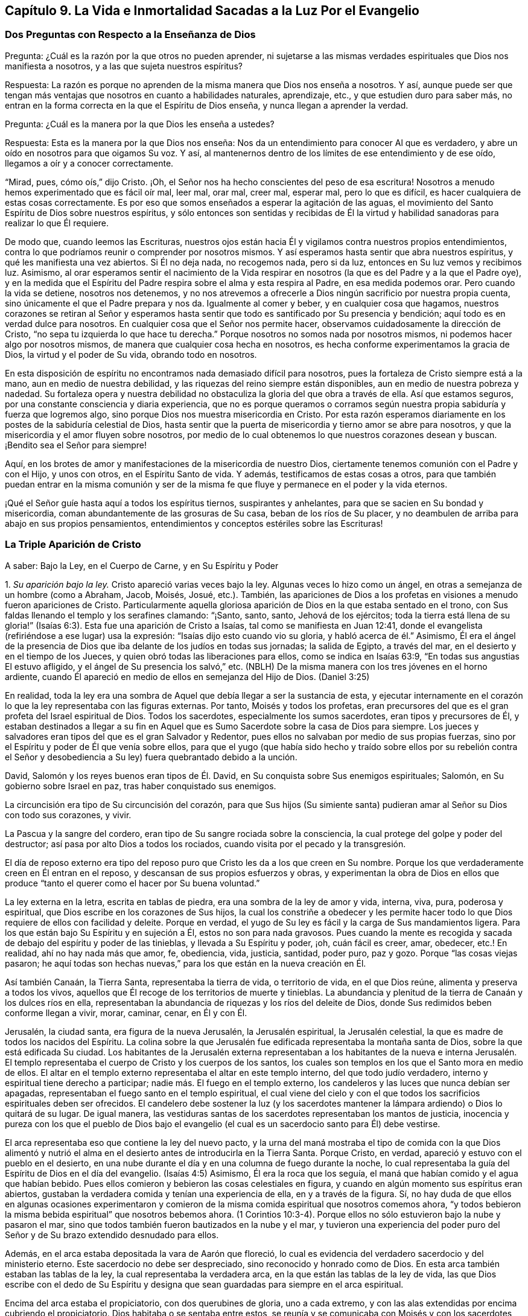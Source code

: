 == Capítulo 9. La Vida e Inmortalidad Sacadas a la Luz Por el Evangelio

=== Dos Preguntas con Respecto a la Enseñanza de Dios

[.discourse-part]
Pregunta: ¿Cuál es la razón por la que otros no pueden aprender,
ni sujetarse a las mismas verdades espirituales que Dios nos manifiesta a nosotros,
y a las que sujeta nuestros espíritus?

[.discourse-part]
Respuesta:
La razón es porque no aprenden de la misma manera que Dios nos enseña a nosotros.
Y así,
aunque puede ser que tengan más ventajas que nosotros en cuanto a habilidades naturales,
aprendizaje, etc., y que estudien duro para saber más,
no entran en la forma correcta en la que el Espíritu de Dios enseña,
y nunca llegan a aprender la verdad.

[.discourse-part]
Pregunta: ¿Cuál es la manera por la que Dios les enseña a ustedes?

[.discourse-part]
Respuesta: Esta es la manera por la que Dios nos enseña:
Nos da un entendimiento para conocer Al que es verdadero,
y abre un oído en nosotros para que oigamos Su voz.
Y así, al mantenernos dentro de los límites de ese entendimiento y de ese oído,
llegamos a oír y a conocer correctamente.

"`Mirad, pues, cómo oís,`" dijo Cristo.
¡Oh, el Señor nos ha hecho conscientes del peso de esa escritura!
Nosotros a menudo hemos experimentado que es fácil oír mal, leer mal, orar mal,
creer mal, esperar mal, pero lo que es difícil,
es hacer cualquiera de estas cosas correctamente.
Es por eso que somos enseñados a esperar la agitación de las aguas,
el movimiento del Santo Espíritu de Dios sobre nuestros espíritus,
y sólo entonces son sentidas y recibidas de Él la virtud
y habilidad sanadoras para realizar lo que Él requiere.

De modo que, cuando leemos las Escrituras,
nuestros ojos están hacia Él y vigilamos contra nuestros propios entendimientos,
contra lo que podríamos reunir o comprender por nosotros mismos.
Y así esperamos hasta sentir que abra nuestros espíritus,
y qué les manifiesta una vez abiertos.
Si Él no deja nada, no recogemos nada, pero si da luz,
entonces en Su luz vemos y recibimos luz.
Asimismo,
al orar esperamos sentir el nacimiento de la Vida respirar
en nosotros (la que es del Padre y a la que el Padre oye),
y en la medida que el Espíritu del Padre respira sobre el alma y esta respira al Padre,
en esa medida podemos orar.
Pero cuando la vida se detiene, nosotros nos detenemos,
y no nos atrevemos a ofrecerle a Dios ningún sacrificio por nuestra propia cuenta,
sino únicamente el que el Padre prepara y nos da.
Igualmente al comer y beber, y en cualquier cosa que hagamos,
nuestros corazones se retiran al Señor y esperamos hasta
sentir que todo es santificado por Su presencia y bendición;
aquí todo es en verdad dulce para nosotros.
En cualquier cosa que el Señor nos permite hacer,
observamos cuidadosamente la dirección de Cristo,
"`no sepa tu izquierda lo que hace tu derecha.`"
Porque nosotros no somos nada por nosotros mismos,
ni podemos hacer algo por nosotros mismos,
de manera que cualquier cosa hecha en nosotros,
es hecha conforme experimentamos la gracia de Dios, la virtud y el poder de Su vida,
obrando todo en nosotros.

En esta disposición de espíritu no encontramos nada demasiado difícil para nosotros,
pues la fortaleza de Cristo siempre está a la mano, aun en medio de nuestra debilidad,
y las riquezas del reino siempre están disponibles,
aun en medio de nuestra pobreza y nadedad.
Su fortaleza opera y nuestra debilidad no obstaculiza
la gloria del que obra a través de ella.
Así que estamos seguros, por una constante consciencia y diaria experiencia,
que no es porque queramos o corramos según nuestra
propia sabiduría y fuerza que logremos algo,
sino porque Dios nos muestra misericordia en Cristo.
Por esta razón esperamos diariamente en los postes de la sabiduría celestial de Dios,
hasta sentir que la puerta de misericordia y tierno amor se abre para nosotros,
y que la misericordia y el amor fluyen sobre nosotros,
por medio de lo cual obtenemos lo que nuestros corazones desean y buscan.
¡Bendito sea el Señor para siempre!

Aquí, en los brotes de amor y manifestaciones de la misericordia de nuestro Dios,
ciertamente tenemos comunión con el Padre y con el Hijo, y unos con otros,
en el Espíritu Santo de vida.
Y además, testificamos de estas cosas a otros,
para que también puedan entrar en la misma comunión y ser de la
misma fe que fluye y permanece en el poder y la vida eternos.

¡Qué el Señor guíe hasta aquí a todos los espíritus tiernos, suspirantes y anhelantes,
para que se sacien en Su bondad y misericordia,
coman abundantemente de las grosuras de Su casa, beban de los ríos de Su placer,
y no deambulen de arriba para abajo en sus propios pensamientos,
entendimientos y conceptos estériles sobre las Escrituras!

=== La Triple Aparición de Cristo

[.offset]
A saber: Bajo la Ley, en el Cuerpo de Carne, y en Su Espíritu y Poder

[.numbered-group]
====

[.numbered]
1+++.+++ _Su aparición bajo la ley._
Cristo apareció varias veces bajo la ley.
Algunas veces lo hizo como un ángel, en otras a semejanza de un hombre (como a Abraham,
Jacob, Moisés, Josué, etc.). También,
las apariciones de Dios a los profetas en visiones a menudo fueron apariciones de Cristo.
Particularmente aquella gloriosa aparición de Dios en la que estaba sentado en el trono,
con Sus faldas llenando el templo y los serafines clamando: "`¡Santo, santo, santo,
Jehová de los ejércitos;
toda la tierra está llena de su gloria!`" (Isaías
6:3). Esta fue una aparición de Cristo a Isaías,
tal como se manifiesta en Juan 12:41,
donde el evangelista (refiriéndose a ese lugar) usa la expresión:
"`Isaías dijo esto cuando vio su gloria, y habló acerca de él.`" Asimismo,
Él era el ángel de la presencia de Dios que iba delante de los judíos en todas sus jornadas;
la salida de Egipto, a través del mar, en el desierto y en el tiempo de los Jueces,
y quien obró todas las liberaciones para ellos, como se indica en Isaías 63:9,
"`En todas sus angustias El estuvo afligido, y el ángel de Su presencia los salvó,`" etc.
(NBLH) De la misma manera con los tres jóvenes en el horno ardiente,
cuando Él apareció en medio de ellos en semejanza del Hijo de Dios.
(Daniel 3:25)

En realidad,
toda la ley era una sombra de Aquel que debía llegar a ser la sustancia de esta,
y ejecutar internamente en el corazón lo que la ley representaba con las figuras externas.
Por tanto, Moisés y todos los profetas,
eran precursores del que es el gran profeta del Israel espiritual de Dios.
Todos los sacerdotes, especialmente los sumos sacerdotes, eran tipos y precursores de Él,
y estaban destinados a llegar a su fin en Aquel que
es Sumo Sacerdote sobre la casa de Dios para siempre.
Los jueces y salvadores eran tipos del que es el gran Salvador y Redentor,
pues ellos no salvaban por medio de sus propias fuerzas,
sino por el Espíritu y poder de Él que venía sobre ellos,
para que el yugo (que había sido hecho y traído sobre ellos por su rebelión contra
el Señor y desobediencia a Su ley) fuera quebrantado debido a la unción.

David, Salomón y los reyes buenos eran tipos de Él. David,
en Su conquista sobre Sus enemigos espirituales; Salomón,
en Su gobierno sobre Israel en paz, tras haber conquistado sus enemigos.

La circuncisión era tipo de Su circuncisión del corazón,
para que Sus hijos (Su simiente santa) pudieran amar al Señor su Dios con todo sus corazones,
y vivir.

La Pascua y la sangre del cordero, eran tipo de Su sangre rociada sobre la consciencia,
la cual protege del golpe y poder del destructor;
así pasa por alto Dios a todos los rociados,
cuando visita por el pecado y la transgresión.

El día de reposo externo era tipo del reposo puro
que Cristo les da a los que creen en Su nombre.
Porque los que verdaderamente creen en Él entran en el reposo,
y descansan de sus propios esfuerzos y obras,
y experimentan la obra de Dios en ellos que produce
"`tanto el querer como el hacer por Su buena voluntad.`"

La ley externa en la letra, escrita en tablas de piedra,
era una sombra de la ley de amor y vida, interna, viva, pura, poderosa y espiritual,
que Dios escribe en los corazones de Sus hijos,
la cual los constriñe a obedecer y les permite hacer todo
lo que Dios requiere de ellos con facilidad y deleite.
Porque en verdad, el yugo de Su ley es fácil y la carga de Sus mandamientos ligera.
Para los que están bajo Su Espíritu y en sujeción a Él, estos no son para nada gravosos.
Pues cuando la mente es recogida y sacada de debajo del espíritu y poder de las tinieblas,
y llevada a Su Espíritu y poder, ¡oh, cuán fácil es creer, amar, obedecer,
etc.! En realidad, ahí no hay nada más que amor, fe, obediencia, vida, justicia,
santidad, poder puro, paz y gozo.
Porque "`las cosas viejas pasaron;
he aquí todas son hechas nuevas,`" para los que están en la nueva creación en Él.

Así también Canaán, la Tierra Santa, representaba la tierra de vida,
o territorio de vida, en el que Dios reúne, alimenta y preserva a todos los vivos,
aquellos que Él recoge de los territorios de muerte y tinieblas.
La abundancia y plenitud de la tierra de Canaán y los dulces ríos en ella,
representaban la abundancia de riquezas y los ríos del deleite de Dios,
donde Sus redimidos beben conforme llegan a vivir, morar, caminar, cenar, en Él y con Él.

Jerusalén, la ciudad santa, era figura de la nueva Jerusalén, la Jerusalén espiritual,
la Jerusalén celestial, la que es madre de todos los nacidos del Espíritu.
La colina sobre la que Jerusalén fue edificada representaba la montaña santa de Dios,
sobre la que está edificada Su ciudad.
Los habitantes de la Jerusalén externa representaban a los habitantes de la nueva e
interna Jerusalén. El templo representaba el cuerpo de Cristo y los cuerpos de los santos,
los cuales son templos en los que el Santo mora en medio de ellos.
El altar en el templo externo representaba el altar en este templo interno,
del que todo judío verdadero, interno y espiritual tiene derecho a participar;
nadie más. El fuego en el templo externo,
los candeleros y las luces que nunca debían ser apagadas,
representaban el fuego santo en el templo espiritual,
el cual viene del cielo y con el que todos los sacrificios espirituales deben ser ofrecidos.
El candelero debe sostener la luz (y los sacerdotes mantener
la lámpara ardiendo) o Dios lo quitará de su lugar.
De igual manera,
las vestiduras santas de los sacerdotes representaban los mantos de justicia,
inocencia y pureza con los que el pueblo de Dios bajo el evangelio
(el cual es un sacerdocio santo para Él) debe vestirse.

El arca representaba eso que contiene la ley del nuevo pacto,
y la urna del maná mostraba el tipo de comida con la que Dios alimentó
y nutrió el alma en el desierto antes de introducirla en la Tierra Santa.
Porque Cristo, en verdad, apareció y estuvo con el pueblo en el desierto,
en una nube durante el día y en una columna de fuego durante la noche,
lo cual representaba la guía del Espíritu de Dios en el día del evangelio.
(Isaías 4:5) Asimismo, Él era la roca que los seguía,
el maná que habían comido y el agua que habían bebido.
Pues ellos comieron y bebieron las cosas celestiales en figura,
y cuando en algún momento sus espíritus eran abiertos,
gustaban la verdadera comida y tenían una experiencia de ella,
en y a través de la figura.
Sí,
no hay duda de que ellos en algunas ocasiones experimentaron y
comieron de la misma comida espiritual que nosotros comemos ahora,
"`y todos bebieron la misma bebida espiritual`" que nosotros bebemos ahora.
(1 Corintios 10:3-4). Porque ellos no sólo estuvieron bajo la nube y pasaron el mar,
sino que todos también fueron bautizados en la nube y el mar,
y tuvieron una experiencia del poder puro del Señor
y de Su brazo extendido desnudado para ellos.

Además, en el arca estaba depositada la vara de Aarón que floreció,
lo cual es evidencia del verdadero sacerdocio y del ministerio eterno.
Este sacerdocio no debe ser despreciado, sino reconocido y honrado como de Dios.
En esta arca también estaban las tablas de la ley,
la cual representaba la verdadera arca, en la que están las tablas de la ley de vida,
las que Dios escribe con el dedo de Su Espíritu y designa
que sean guardadas para siempre en el arca espiritual.

Encima del arca estaba el propiciatorio, con dos querubines de gloria,
uno a cada extremo, y con las alas extendidas por encima cubriendo el propiciatorio.
Dios habitaba o se sentaba entre estos,
se reunía y se comunicaba con Moisés y con los sacerdotes bajo la ley,
cuando ellos llegaban a adorarlo y a consultarlo.
Esto era figura del verdadero propiciatorio bajo el evangelio,
donde los verdaderos sacerdotes (la verdadera circuncisión,
el Israel espiritual de Dios) tienen entrada con confianza al trono de la gracia.
A través del Sumo Sacerdote de su profesión,
pueden alcanzar misericordia y hallar gracia para ser socorridos en tiempo de necesidad.

De la misma manera, todos los sacrificios bajo la ley (la ofrenda por el pecado,
la ofrenda de paz, la ofrenda de acción de gracias, la ofrenda elevada,
la ofrenda mecida, la ofrenda del holocausto, la ofrenda de cereal,
la ofrenda de libación, etc.) representaban a Cristo,
la única verdadera ofrenda que las abarca todas y que el pueblo espiritual
(los sacerdotes del evangelio) debe ofrecer a diario a Dios.
Las especies aromáticas,
el incienso y las fragancias representaban la manera por la que
los sacrificios del evangelio son dulcemente sazonados con gracia,
sal, el Espíritu, las frescas respiraciones de vida, inocencia, mansedumbre, ternura,
celo, fe, amor, etc.,
que producen la más placentera fragancia en la nariz del Señor. ¡Oh,
cuán precioso es leer las figuras de las cosas celestiales con verdadero
entendimiento! ¡Pero leer _a través de_ las figuras (con el ojo de vida,
con el ojo del Espíritu) la sustancia invisible, esto es en verdad, dulce,
precioso y celestial!

[.numbered]
2+++.+++ _Su aparición en el cuerpo de carne._
Cuando el tiempo de las sombras se acercó al final y la plenitud del tiempo llegó,
Aquel que había aparecido en diversos tipos y sombras vino del Padre,
se despojó a Sí mismo, y se vistió a semejanza de hombre al participar de carne y sangre.
Él fue hecho como nosotros en todas las cosas (excepto por el pecado,
porque Él era el Cordero sin mancha),
para que al humillarse a Sí mismo para estar bajo la ley y bajo la maldición,
pudiera redimir a los que están bajo la ley y bajo la maldición,
al cumplir la justicia de la misma e introducirlos a la justicia eterna.

Ahora, en este cuerpo Él consumó la obra que Su Padre le había dado hacer.
Él cumplió toda justicia (la justicia de la letra,
la justicia del Espíritu) para poder llevar a Su
pueblo de la justicia de la ley o de la letra,
a la justicia del Espíritu y poder, es decir, a la justicia de la nueva vida.
Toda Su vida fue un hacer la voluntad del Padre que lo había enviado.
Cuando el Espíritu del Señor estaba sobre Él, impulsándolo a predicar el evangelio,
Él predicaba el evangelio en el Espíritu y poder del Padre,
hacía el bien y sanaba a todos los que estaban oprimidos por el diablo,
según Su Padre lo dirigía y guiaba.
Porque Él no hizo nada por Sí mismo, en Su propia voluntad o para Sí mismo,
sino que lo hizo todo en la voluntad y tiempo del Padre.

Por tanto, Él siempre complació a Su Padre y buscó el honor del que lo había enviado.
Fue obediente hasta la muerte, y muerte de cruz,
al estar dispuesto a beber la copa que Su Padre le dio a beber.
Y así, tras finalizar Su obra,
regresó al lugar de donde había venido y se sentó
a la derecha de la Majestad en las alturas,
tras ser exaltado por encima de todos los principados, potestades y dominios,
tanto de este mundo como del mundo por venir.

[.numbered]
3+++.+++ _Su aparición en el Espíritu._
La tercera aparición de Cristo, fue Su aparición en el Espíritu, es decir,
Su aparición pura, interna y celestial en los corazones de Sus hijos,
a la que las dos apariciones externas le dieron paso.
Él les pidió a Sus discípulos que esperaran,
diciéndoles que Él no los iba a dejar huérfanos, sino que vendría a ellos de nuevo.
Ellos habían experimentado al novio en la carne y Él debía irse.
Esto no podía evitarse, era necesario para ellos que Él se fuera, pero (dice él):
"`Regresaré otra vez.`"
El mismo poder y presencia que estaban entonces con ellos en un cuerpo de carne,
los visitarían en Espíritu, y así permanecerían con ellos para siempre.
Pues Aquel que estaba con ellos entonces, estaría en ellos, y hasta ese momento,
tendrían tristeza y serían como una mujer en labor de parto.
Mientras tanto, el mundo se alegraría, "`pero os volveré a ver,
y se gozará vuestro corazón, y nadie os quitará vuestro gozo.`"
¿Acaso no fue así? ¿No envió Cristo al Espíritu, al Consolador?
¿No vino Él en el Espíritu y poder del Altísimo para estar con ellos siempre, es decir,
hasta el fin del mundo?
¿No les ordenó que no se fueran de Jerusalén,
sino que esperaran Su aparición en Su Espíritu,
y que no siguieran Su obra y mensaje hasta que Él regresara
en el poder y autoridad de Su Padre para ir junto con ellos?
¿No se regocijaron sus corazones cuando Él vino con gozo inefable y lleno de gloria?
¿No tuvieron entonces el gozo y la paz que sobrepasa todo entendimiento del hombre,
el gozo y la paz que nadie podía quitarles?
Sí, en el reino,
Espíritu y poder de nuestro Señor Jesucristo verdaderamente hay un ver ojo a ojo.

No hay duda de que esta administración del Espíritu
y poder del evangelio es extremadamente gloriosa,
y los que entran en ella, entran en la gloria,
dominio y autoridad celestiales del Señor Jesucristo (y así son hechos reyes por Él,
y usan coronas en Su presencia, aunque las echan a Sus pies),
y son cambiados de gloria a gloria.
Estos miran, como en un espejo, la gloria del Señor,
la cual nadie puede ver sino con el ojo que en alguna medida ha sido cambiado y glorificado.

Esta dispensación del evangelio, Espíritu y poder comenzó en los días de los apóstoles,
y en aquel entonces la iglesia era sumamente casta, pura y hermosa, sin mancha o arruga.
Pero después de esto hubo una caída, sobrevino una noche densa y oscura,
y se produjo una apostasía muy grande y universal del Espíritu y poder de los apóstoles.
Muchos se apartaron del poder del Señor,
se adentraron en una mente altiva y no guardaron su posición en la fe,
amor y obediencia de la verdad,
sino que sostuvieron una apariencia de piedad fuera del poder.

====

=== Con Respecto al Monte Sinaí y al Monte Sión

¿No era Sinaí la montaña que podía ser tocada, una montaña terrenal,
de la que vino la administración de la ley externa, o letra, que condujo a esclavitud,
condenación y muerte?
¿No dice el apóstol Pedro, con respecto a la ley tal como es administrada,
que era un yugo demasiado pesado para que ellos o sus padres llevaran?
(Hechos 15:10)

¿No es la Sión del evangelio una montaña espiritual, una montaña celestial,
una montaña que no puede ser tocada por los sentidos humanos,
una montaña de la que viene la ministración del Espíritu, la ministración de libertad,
la ministración de vida, la ministración de la gloria que sobrepasa?
¿No es esta la montaña santa,
sobre la que la ciudad santa (la nueva Jerusalén) está edificada,
donde el Rey de Justicia gobierna en justicia y paz sobre todos Sus súbditos,
donde Él les hace el banquete de manjares suculentos y cenan juntos,
comiendo y bebiendo el pan y el vino del reino, es decir,
el pan vivo y el fruto de la vid viva?

"`Porque no os habéis acercado al monte que se podía palpar, y que ardía en fuego,
a la oscuridad, a las tinieblas y a la tempestad, al sonido de la trompeta,
y a la voz que hablaba... sino que os habéis acercado al monte de Sion,
a la ciudad del Dios vivo, Jerusalén la celestial...`" (Hebreos 12)

Ahora bien,
el monte Sinaí fue la montaña de tierra que la voz y presencia
del Señor conmovieron en la ministración de la ley externa.
Pero hay una tierra interna que debe ser conmovida también, es decir,
la naturaleza que transgredió, la naturaleza sujeta al pecado y bajo maldición,
la tierra que produce cardos y espinos.
Esta es la tierra a la que el arado del Señor debe entrar para quebrantarla y volcarla,
a fin de formar una nueva tierra,
en condiciones de recibir a la Semilla celestial y producir fruto para Dios.
Sí, no sólo debe ser conmovida y removida la tierra,
sino los cielos también. "`Aún una vez, y conmoveré no solamente la tierra,
sino también el cielo,`" lo cual "`indica la remoción de
las cosas movibles...para que queden las inconmovibles.`"

Existe lo que cambia y existe lo que no cambia.
La tierra vieja y los cielos viejos cambian;
los nuevos cielos y la nueva tierra no cambian.
Hay una mente inconstante, un espíritu inconstante, una naturaleza inconstante,
una voluntad inconstante, una sabiduría inconstante,
una razón y entendimiento inconstantes (llevados de aquí
para allá) y un conocimiento de Dios inconstante,
que el hombre aprende, no del Espíritu del Señor, sino según una forma tradicional,
al atrapar con su propia mente y beber conocimiento de esa parte que es vieja y terrenal.
Ahí el hombre enciende su propio fuego, con el que se calienta,
recogiendo para sí paz y gozo, esperanza y confianza, etc.
Pero cuando el Señor aparezca y Su voz sea oída (cuando
Se levante a sacudir terriblemente la tierra,
sí, y los cielos también),
todo eso será sacudido y caerá como higos prematuros
ante el fuerte viento y la terrible tempestad.

Porque el día del Señor, el día de Su aparición pura,
el día del resplandor de Su levantamiento,
estará sobre todo lo que es soberbio y altivo y sobre todo lo que es enaltecido,
y se ha levantado sobre la Semilla pura.
Cada cedro del Líbano y roble de Basán que es erguido o elevado,
cada montaña y colina levantada, cada torre alta y muro fuerte, etc.,
todo sentirá el terror de Su majestad, y únicamente lo que es de la Semilla pura,
lo que está reunido en la Semilla, lo que ha sido cambiado a la naturaleza de la Semilla,
permanecerá. Nada más será capaz de morar con el fuego consumidor y con las llamas eternas.
Por tanto, bien se puede decir: '`¿Quién podrá soportar el día de su venida,
y quién permanecerá cuando Él aparezca?
Porque Él es como fuego purificador y como jabón de lavadores.
Él viene con el aventador en Su mano para aventar la paja.
Él se sentará como refinador y purificador de plata,
para purificar a los hijos de Leví y afinarlos como oro y plata,
para que puedan ofrecer al Señor una ofrenda en justicia...grata
al Señor`' (Malaquías 3:2-4),
la cual no puede ser hecha sino por los que son purificados por Él.

¡Oh, qué felices serán aquellos,
cuya religión y adoración resista la prueba y soporte
el fuego ese día! ¡Bendito sea el Señor para siempre,
quien se ha acercado para juicio, y es un testigo pronto contra todo engaño e injusticia,
pero justificador de aquellos cuyas consciencias
han sido rociadas con la sangre de Jesús!

Ahora bien, así como el Señor quita lo viejo, así trae lo nuevo.
Así como remueve la tierra vieja y los cielos viejos, donde habita la injusticia,
así forma y hace surgir los cielos nuevos y la tierra nueva, donde habita la justicia.
Aquí el reino es conocido y recibido, el cual no puede ser conmovido.
Aquí está el monte Sión, el cual nunca será sacudido, y la Jerusalén,
cuyas estacas o cuerdas nunca serán arrancadas o rotas.
Aquí está la ciudad que tiene fundamentos eternos, cuyo constructor y hacedor es Dios.
Benditos los que vienen y moran aquí,
los que no se han acercado a la montaña que puede ser tocada, conmovida y removida,
sino a la montaña santa de Dios, sobre la que todos los edificios de vida son levantados,
y sobre la que ellos permanecen firmes para siempre.
Porque el Señor de los Ejércitos, quien ha creado los nuevos cielos y la nueva tierra,
ha creado a Jerusalén alegría y a su pueblo gozo,
y ellos se alegrarán y regocijarán en Él por los siglos de los siglos.
Amén.

=== El Templo y los Sacrificios Bajo el Evangelio

El templo de Dios bajo el evangelio es la luz de Su Hijo, el Espíritu de Su Hijo,
las almas de los que son renovados y edificados como
una habitación para Él en el Espíritu de Su Hijo,
y los cuerpos donde moran las mentes y espíritus renovados.
Dios es luz y el habita en luz.
Dios es Espíritu y Su edificio es santo y espiritual,
porque Él no habita en nada que sea tinieblas, corrupto o inmundo.

Ahora, lo que es sacrificado u ofrecido a Dios debe ser limpio y puro.
Ningún pensamiento inmundo, ningún deseo inmundo, nada que sea terrenal,
carnal o egoísta debe ser ofrecido a Dios,
sino las respiraciones puras de Su propio Espíritu.
Porque todo lo que es de Él y viene de Él, es aceptado por Él;
pero lo que el hombre inventa, forma y ofrece por su propia cuenta o de sí mismo,
aunque sea muy glorioso, o altamente estimado a sus ojos,
todavía es abominación delante de los ojos del Señor.

En consecuencia,
todos los sacrificios de los gentiles (o de la naturaleza pagana) son rechazados,
y todos los sacrificios de los judíos externos (o de la mente y naturaleza religiosas,
sin la verdadera vida) son rechazados también. "`¿Con qué
me presentaré ante Jehová,`" dijo el profeta de antaño,
"`y adoraré al Dios Altísimo?
¿Me presentaré ante él con holocaustos,
con becerros de un año? ¿Se agradará Jehová de millares de carneros,
o de diez mil arroyos de aceite?
¿Daré mi primogénito por mi rebelión, el fruto de mis entrañas por el pecado de mi alma?`"
(Miqueas 6:6-7) ¿Cuál es la respuesta de Dios?
No, este no es el camino para llegar al perdón de pecado o a la aceptación de Dios,
sino ir a Eso que enseña lo que es bueno y declara lo que el Señor pide, lo cual es:
"`¡Oh, hombre...solamente hacer juicio, y amar misericordia,
y humillarte para andar con tu Dios!`" (Miqueas 6:8,
RV1602P). Presentarse en las enseñanzas del Espíritu de Dios y adorar ahí,
y allí experimentará el perdón de pecados y la aceptación del Señor.
(Isaías 1:16-18) Porque ofrecer los sacrificios de antaño (determinados
bajo la ley) no era lo que hacía la cosa;
ni bajo el evangelio, que los hombres reclamen el sacrificio de Cristo,
sino que se presenten ante el Espíritu que enseña santidad,
se sujeten a ese Espíritu y ofrezcan en dicho Espíritu (al Padre) lo que procede
de Él. Porque el edificio de Dios en el Espíritu es el único templo verdadero,
y los sacrificios u ofrendas en el Espíritu, son las únicas ofrendas del nuevo pacto.

Aquí todo gemido o suspiro hacia el Señor tras lo que es puro,
toda súplica en el Espíritu,
todo reconocimiento de la bondad del Señor en el verdadero y puro sentido,
es olor dulce para la nariz del Señor. En realidad, la hospitalidad, socorrer al pobre,
o hacer cualquier cosa buena a partir de la raíz buena y santa,
es sacrificio aceptable para el Señor. Lean las siguientes escrituras,
y si el Señor les abre los ojos,
pueden llegar a ver tanto lo que es el templo como lo que son los sacrificios.
En cuanto al templo, vean 1 Corintios 3:16; 2 Corintios 6:16; Isaías 5:7,15;
Efesios 2:21-22; Hebreos 3:6; Apocalipsis 21:22; Juan 4:23; Salmo 90:1. Luego,
para los sacrificios, Salmo 1:14-15; 51:16-17; 141:2; Malaquías 1:11; Hebreos 10:8-9;
Romanos 12:1; 1 Corintios 6:19-20; 1 Pedro 2:5; Hebreos 13:15; Filipenses 4:18.

=== Con Respecto a la Elección de Dios

Bien, con respecto a la elección de Dios, observen:
que es en Cristo y no fuera de Él. Pues la intención de Dios fue honrar a Su Hijo,
tal como Su Hijo lo honraba a Él. Y este fue el honor que Dios le dio:
Le dio el honor de ser Su salvación hasta los confines de la tierra,
para que todo aquel que cree en Él no se pierda, sino que tenga vida eterna.
Le dio el honor de ser el camino por el que toda la humanidad llega al Padre,
a través de la fe en Él. Porque así como en Adán todos murieron,
así también en Cristo todos pueden ser vivificados.
Así como en Adán todos los hombres fueron encerrados en la muerte y condenación,
así también el Don gratuito puede venir sobre todos,
y el camino de la vida y redención ser abierto para todos en Él.

Consideren la figura, la serpiente de bronce,
la cual no fue levantada sólo para que un cierto número fuera sanado,
y nadie más. Por el contrario,
fue levantada para que todos los que estaban heridos
y habían sido mordidos por las serpientes,
la miraran y fueran sanados.

Así también fue levantado Cristo,
para que todo pecador (mordido por el pecado y por la serpiente),
pueda mirar al médico de las almas y recibir virtud y sanidad de Él,
conforme a la preciosa escritura que dice: "`Mirad a mí, y sed salvos,
todos los términos de la tierra.`"
Y, "`Si alguno tiene sed, venga a mí; y el que quiera,
venga y beba del agua de la vida gratuitamente.`"
Sí, Dios está listo a encender,
mediante Su Espíritu Santo y poder vivificador (que están cerca de los hombres),
la verdadera sed y la buena disposición en ellos.

Pero para aclarar esto aún más: Hay una predestinación, elección, llamado,
justificación y glorificación. Hay una predestinación para la santidad,
una elección en eso que es santo, un llamado a salir de las tinieblas a la luz,
una justificación y glorificación en la luz,
a través de la renovación y santificación del Espíritu.
Todo esto lo ordena y maneja Dios según Su buena voluntad,
y de acuerdo con lo que se ha propuesto en Sí mismo.
Pero Él no es el que decreta, ni el autor del pecado o de la rebelión contra Él,
lo cual es la causa de la condenación de la criatura.

Ahora, todas las cosas están presentes delante de Dios antes de que sean.
Dios vio de antemano la caída de Adán antes de que
sucediera (aunque esto no lo hizo el autor de esta).
Él vio de antemano cómo debían obrar Su poder,
amor y misericordia hacia los hombres y por los hombres, en y a través de Cristo.
Supo hasta donde se extendería Su amor hacia los hombres,
y cuánto se resistirían los hombres y lucharían contra Su santo y buen Espíritu.
Él determinó cuánto tiempo debía luchar Su Espíritu con las naciones y personas,
porque en realidad, con algunas Él esperaría por mucho tiempo para ser misericordioso,
y con otras sería más rápido y más severo, conforme a las provocaciones de ellas.

De hecho, el amor, la misericordia, el poder y el buen Espíritu le pertenecen a Él,
y Él puede mostrar las operaciones de estos hacia los hombres según Su complacencia.
¿Y quién puede decirle a Él:
'`Qué haces?`' ¿Acaso no puede Él hacer lo que le agrada con lo Suyo?
Debido a que Él puede mostrar misericordia tanto tiempo como quiera,
y endurecer tan pronto como lo desee (según ve razón),
¿puede no ser dicho con toda veracidad: "`De manera que de quien quiere,
tiene misericordia, y al que quiere endurecer,
endurece`"? Pero Él no endurece sin antes haberles dado un día de misericordia,
de haberlos visitado con Su misericordia, siguiéndolos y soportándolos,
y buscándolos mediante las riquezas de Su bondad y longanimidad,
para conducirlos al arrepentimiento, a fin de que puedan escapar de Su ira.
De hecho, sugerir que Dios endurece a alguien por un mero deseo en Él,
porque quiere destruir a la mayor parte de los hombres, no tiene fundamento,
pues las Escrituras no declaran esto, sino que testifican abundantemente lo contrario.
Porque, ¿cuánto tiempo luchó Dios con el mundo antiguo (en los días de Noé), es decir,
para salvar a aquellos que después destruyó? Y,
¿cuánto tiempo lucho con el pueblo de los judíos (sí,
y con otras naciones también)? "`Vivo yo,
dice el Señor,`" (y Él habla desde Su corazón) "`que no quiero la muerte del impío,
sino que se torne el impío de su camino, y que viva.
Yo no soy el destructor, yo soy el Salvador, y mi deleite no es destruir, sino salvar.`"
"`¡Oh, Israel, tu destrucción es por ti mismo, pero en mí está tu ayuda!`"
Ciertamente, la sangre de ningún hombre estará a la puerta de Dios,
sino en la suya propia.

Por tanto, así como Dios ha preparado un Salvador, así no hay falta de amor,
misericordia o poder de Su parte, para atraer a los hombres al Salvador.
Pero esta es la condenación:
Que los hombres se endurecen contra las persuasiones de
Su Espíritu y contra la operación de Su luz y poder santos,
cuando aparecen y están dispuestos a obrar en y sobre sus corazones.
Las Escrituras no declaran que la condenación del
hombre se deba a que la luz no brilla en su corazón,
sino a que la luz brilla y los hombres aman más las tinieblas que la luz.
Porque, de hecho, una medida de luz aparece y alumbra a todos los hombres,
testificando contra las tinieblas y alejando de ellas, y al final,
será claramente manifiesto que el Espíritu de Dios en verdad luchó con todos,
y que los que Lo rechazaron no se volvieron de sus tinieblas
a la luz del Señor. Toda boca se detendrá delante de Él,
porque todos los hombres que perecen son justamente condenados,
habiendo rechazado y descuidado una salvación tan grande.
Ya que la luz del sol del día eterno de Dios y el sonido de Su Espíritu,
verdaderamente visitan al hombre en tinieblas, se extienden por toda la tierra,
y Su voz alcanza hasta los confines del mundo.

[.discourse-part]
Pregunta: ¿Cómo puede un hombre asegurar su llamado y elección?

[.discourse-part]
Respuesta: Asegurando a Cristo en él, Aquel en donde están el llamado y la elección;
porque el Señor escoge sólo en Él, y rechaza o reprueba sólo fuera de Él.

[.discourse-part]
Pregunta: ¿Cómo puedo asegurar a Cristo para mí?

[.discourse-part]
Respuesta: Recibiéndolo, rindiéndote a Él, separándote de todo por Él,
esperando en Él en el camino y la senda de vida,
hasta que sientas quebrantado en ti ese poder que te separaba de Él. Porque entonces,
¿qué peligro existe cuando el alma ha llegado a ser naturalmente del Señor,
y está arraigada en Su amor y circuncidada en el
corazón para amar al Señor por encima de todo,
es decir, con todo el corazón y con toda el alma?
En realidad, el amor del Señor no puede evitar fluir con gran fuerza hacia esa alma,
y ¿qué puede interponerse?
Pero mientras aún exista algo que no se haya rendido,
mientras todavía permanezca algo en donde el enemigo tenga parte y por donde pueda entrar,
el estado de esa alma no estará plenamente asegurado.
Ya que puede producirse un retroceso de la vida salvadora
hacia donde está la destrucción del alma,
y cualquiera que llegue ahí encontrará la perdición y destrucción,
en la medida que viaje en esa dirección.

En el camino de muerte hay muerte; en el camino de vida hay vida.
Dios no hace acepción de personas,
pero hace distinción de Su Semilla y de Su pacto eterno de vida,
el cual permanece firme en Su Semilla para siempre.
Toda alma que siente las persuasiones del Padre, y viene a Su Hijo en busca de vida,
y permanece en Él, encuentra la vida.
Pero aquella alma que no llega a esto,
sino que se aparta del Señor a través de un corazón incrédulo, encuentra la muerte.
Por tanto, el camino de Dios es eterno e inmutable; Él no puede negarse a Sí mismo.
El que cree en el Hijo tiene vida;
el que no cree está en la muerte y condenación que pertenecen al estado incrédulo.

Ahora,
¿deseas experimentar tu elección? Entonces espera conocer y distinguir en ti mismo,
entre Jacob y Esaú, Isaac e Ismael.
Pues estas fueron figuras y alegorías externas de algo interno.
Siente a Esaú, el profano; a Ismael, el burlador de la sabiduría,
camino y Semilla de Dios.
Debes sentirlos,
debes sentir a los que son expulsados por Dios y sentirlos
expulsados de ti también. Y luego debes sentir a Isaac,
la semilla de la promesa; debes sentir a Jacob, el nacimiento de vida puro,
levantado en ti,
viviendo en ti y tú en Él. Y entonces sentirás la elección y estarás
en la elección. En la medida que Su semilla sea segura en ti,
y tu unión con ella, y tu posición y permanencia en ella sean seguros,
así es segura tu elección.

La elección es un misterio profundo,
y nadie puede leer las Escrituras acerca de este (el cual, de hecho,
es difícil de entender y fácil de torcer),
excepto aquellos que pueden leer en la Semilla, vida,
poder y revelaciones del Espíritu del Señor. Estos leen las cosas como son,
pero los otros hombres leen las cosas sólo como las comprenden y conciben ser.
Pues el conocimiento que Dios le ha dado a Su pueblo,
está por encima de todo conocimiento que pueda ser escudriñado,
reunido o comprendido por todos los hombres sobre la tierra.

=== Una Breve Explicación del Misterio de los Seis Días de Trabajo y del Séptimo Día, el Día de Reposo

Para que lo contemplen aquellos cuyos ojos han sido abiertos por la Unción pura,
y no están tan sumergidos en sus conceptos y razonamientos
acerca del entendimiento de la letra,
como lo están la mayoría de los profesantes de esta era.

[quote.scripture, , Mateo 11:28-30]
____
Venid a mí todos los que estáis trabajados y cargados, y yo os haré descansar.
Llevad mi yugo sobre vosotros, y aprended de mí, que soy manso y humilde de corazón;
y hallaréis descanso para vuestras almas; porque mi yugo es fácil,
y ligera mi carga.
____

Al que escucha el alegre sonido del poder vivo llamándolo
por medio de la voz de Su luz eterna,
a salir de las tinieblas, de la muerte, de la miseria, de los dominios,
territorios y profunda esclavitud de Satanás, para traerlo a Sí mismo,
y que viene a Él en la virtud y poder de esa vida que llama,
se le da a probar el descanso eterno y la promesa de entrar en él.

Pero la entrada a la plenitud no es inmediata, hay un largo viaje por hacer.
Hay que salir de Egipto, la tierra de tinieblas; de Sodoma, la tierra de inmundicia;
de Babilonia, donde todas las vasijas y cosas santas de Dios han sido profanadas;
hay que atravesar el desierto y hay que entrar en Canaán. Muchas batallas
deben ser libradas contra los enemigos que se interponen en el camino,
y también contra los enemigos que poseen la tierra santa.
Sí,
muchas dificultades deben padecerse al seguir al Capitán que guía
a Su Israel con una columna de nube durante el día,
y con una columna de fuego durante la noche.
Tienen que realizarse la circuncisión y el bautismo en la nube y en el mar,
y tiene que suceder la caída en el desierto de todos los
cadáveres que no van a entrar ni a ver la buena tierra,
antes de que la entrada sea ministrada a la Semilla,
y a los que pasan a través del agua y del fuego con Ella.
En términos simples, tiene que tomarse el yugo y aprender de Cristo bajo el yugo,
hasta que el espíritu orgulloso, rígido, terco, sabio, caprichoso y egoísta,
y el corazón duro de piedra sean desgastados y consumidos por la cruz,
y no quede nada sino lo que se hace uno con la Semilla,
y así es apto para casarse con Ella y para entrar con Ella al reino eterno.

Ahora, en este llevar el yugo, cargar la cruz,
seguir a Cristo en el desierto a través de las correcciones del Padre,
a través de las bofetadas y tentaciones del enemigo,
en medio de todas las debilidades y fragilidades de la carne,
en este avanzar cuando Él manda avanzar, en este permanecer quieto donde Él se detiene,
en este luchar cuando Él dispone la batalla,
soportar la derrota cuando Él permite que prevalezca el enemigo,
y esperar "`en esperanza contra esperanza`" que llegará
Su alivio y victoria en el debido tiempo,
en todo esto, está el esfuerzo, está el dolor, como el dolor de parto,
está la obra bajo el yugo de la vida,
con la medida de gracia y poder recibida de la vida.

De modo que, primero hay una visitación de la Aurora desde lo alto;
a partir de esa visitación entra la luz en el corazón,
y al estar de acuerdo con esa luz se recibe la gracia.
Ahora con esta gracia recibida hay una obra que hacer para Dios.
El talento de Dios debe ser incrementado durante los seis días
por los que quieran descansar con Él en el séptimo día,
y deseen cesar de sus propias obras en la consumación de la fe, la vida y el poder,
viniendo a ser el poder vivo el que lo realiza todo en ellos.
Aquel que no incremente el talento, que no siga adelante en la luz pura,
sino que se sienta al lado del camino,
o es engañado con una imagen de lo que una vez fue verdadero en él,
nunca llegará a la tierra de reposo (aunque puede que llegue a lo que
él llama "`reposo`"). Y cuando el Testigo eterno se despierte en él,
encontrará la falta del reposo y lamentará amargamente su grave error.

Ahora en esta ardua y dolorosa labor (con ardua quiero decir, sí,
muy ardua para la parte no renovada,
aunque fácil y natural para la parte renovada y nacida de Dios),
bajo las leyes y mandamientos espirituales internos de la vida,
al Señor le complace dar un día de refrigerio de vez en cuando,
haciendo que Su vida brote tan poderosamente que se puede sentir que es
ella la que es y hace todo en el corazón. Este es un día de reposo,
un día en que el alma reposa en los poderosos movimientos y operaciones de la vida,
y no encuentra ninguna tensión por problemas, dificultades o afán en ella misma,
sino que se queda quieta en el poder,
está tranquila en la vida y en la virtud eterna que vive, se mueve y es todo en ella.
Aquí no siente ningún dolor, ningún conflicto, ninguna angustia por ningún mandamiento,
todo es fácil para ella, todo es natural, todo es absolutamente placentero,
y la vida (para la cual todas sus propias leyes, estatutos, ordenanzas, juicios,
formas y caminos son fáciles) hace todo lo que se requiere,
incluso tan rápido como se requiera.
Aquí no solo es conocido y experimentado un reposo de días,
sino también un reposo de semanas, sí,
y algunas veces un reposo de años (además del jubileo eterno,
o el año de perfecta redención),
por aquellos que han esperado en el Señor en sencillez de corazón,
bajo el yugo de Su Espíritu, para la destrucción de la naturaleza áspera y adversa,
y para el surgimiento del corazón manso y humilde.

Sin embargo, aquí es sumamente fácil salir corriendo y hacerse a un lado;
es fácil huir de debajo del yugo para evitar la amargura
y los sufrimientos de la parte terrenal.
Sí, es muy fácil salirse del camino en el día de reposo, y por tanto,
perder la verdad en el gozo y regocijo propios de dicho día,
incluso para el que tenga un buen motivo para regocijarse.

¡Oh! ¿Quién puede evitar pensar que la amargura de la muerte ha pasado,
cuando todos los enemigos han desaparecido y sólo
quedan el Señor y el alma abrazándose uno al otro?
¿Quién puede evitar sentirse reacio a regresar de nuevo a su trabajo,
y al resto de su ardua labor?
Sin embargo,
es mucho mejor regresar al trabajo en la viña y sufrir de nuevo con la Semilla,
que guardar el reposo como un concepto, y perder la vida,
la presencia y virtud pura de la Semilla,
cuando Ella regresa y llama de nuevo al trabajo.
¡Oh,
cuántos han perecido aquí! ¡Cuántos se han divorciado del que los condujo al reposo
por no estar dispuestos a regresar con Él y cumplir lo que falta de Sus sufrimientos,
y así han guardado un reposo falso, muerto e imaginario,
después de que el verdadero había terminado!

Para estos no hay otro camino más que esperar sentir el soplo vivo,
la virtud vivificante, la Aurora de lo alto,
la que por causa del brillo de su levantamiento,
puede poner al descubierto este descanso falso, este descanso muerto,
este descanso imaginario, esa tranquilidad en la parte terrenal,
carnal e intelectual que ellos han defendido por medio de cosas
que han reunido con anterioridad a partir de las Escrituras,
o a partir de sus propias experiencias (quizás, en una ocasión, experiencias vivas),
pero que ahora sostienen en la parte muerta,
fuera de la experiencia y posesión de la vida.
Pero, la verdad de su estado, no la pueden ver,
hasta que la luz de la que se han extraviado se levante y les manifieste
su condición. Pero cuando la luz se incremente y les revele dicho estado,
encontrarán que el camino de regreso y la senda de redención,
son mucho más difíciles para ellos de lo que fueron al principio.
Sin embargo,
es mejor separarse de la tranquilidad de la carne
y sufrir las punzadas de un nuevo nacimiento,
que perder la herencia en la buena tierra.

Hay tres pasos o tres grados del estado bendito: Primero,
hay un engendramiento de deseos, sed y respiraciones anhelantes en pos de la vida.
Segundo, hay un esfuerzo en el servicio bajo el yugo,
por medio de la virtud que brota de la vida.
Tercero, hay un descanso o el sentarse a gusto en la vida.

Los deseos en pos de la vida son encendidos por la agitación de la vida en el alma.
Aquel en quién los deseos son encendidos y siente la virtud eterna,
no puede dejar de correr la carrera.
Y aquel a quien el Espíritu del Señor encuentra fiel corriendo la carrera,
es de agrado para Él darle una muestra del reposo de vez en cuando.
Por tanto, en la agitación del manantial,
el alma no puede dejar de moverse hacia su centro,
y conforme entra y se fija en dicho centro, participa del reposo.

Ahora bien, en conocer la guía del Espíritu hacia adelante y hacia atrás en los deseos,
cuando a Él le place; en la labor y servicio de la vida, cuando a Él le place;
en el dulce y perfecto reposo en la vida, cuando a Él le place,
está el progreso seguro y dulce del espíritu renovado.
El hombre que ha nacido del Espíritu debe esperar los movimientos,
respiraciones y destellos del Espíritu en él, y cuando el Sol se levante,
debe salir a su labor en la luz de este; cuando el Sol se retire en la noche,
debe descansar y velar; cuando llegue su séptimo día, el día de reposo,
debe recibirlo y disfrutarlo en el Espíritu. Luego,
debe estar dispuesto a comenzar su semana de nuevo,
hasta que toda su carrera y el recorrido completo de su peregrinación haya terminado.

Sin embargo, si fuera posible para el hombre, después de haber venido a Cristo,
habitar perfectamente con Él, dejar sus deseos, mantenerse dentro de la fe,
llevar naturalmente el yugo,
inclinarse continuamente en espíritu ante el Padre de los espíritus,
habría un continuo día de reposo guardado en el viaje, incluso antes del grande,
pleno y perfecto día de reposo al final.
La dificultad y la intranquilidad de la labor se debe a
la parte del hombre que es contraria a la vida,
pero cuando esta sea desgastada, ya no habrá más afán,
sino que el yugo se convertirá en el reposo,
y todos los movimientos y operaciones de la vida fluirán naturalmente en dicho reposo.
Y esta es "`la paciencia y fe de los santos,`" a saber, esperar bajo el yugo,
bajo la cruz diaria, que esa parte sea llevada y mantenida en sujeción,
hasta que todos los lazos de cautiverio sean quebrantados por la vida,
y el velo de la carne sea rasgado de arriba hacia abajo (la presencia
del cual es lo que frena la corriente libre de la vida).
Entonces el alma entrará en el lugar santísimo,
obteniendo así la completa posesión de la herencia eterna y de la redención eterna.
Aquí ya no experimentará tristeza, lágrimas, ataduras, enfermedad, muerte,
cautiverio (ni siquiera tendrá que luchar contra estas cosas, ni viajar fuera de ellas),
sino el gozo de la plenitud y llenura de la vida,
cosechando para siempre todos los frutos placenteros
de la vida eterna en la tierra de la abundancia.
